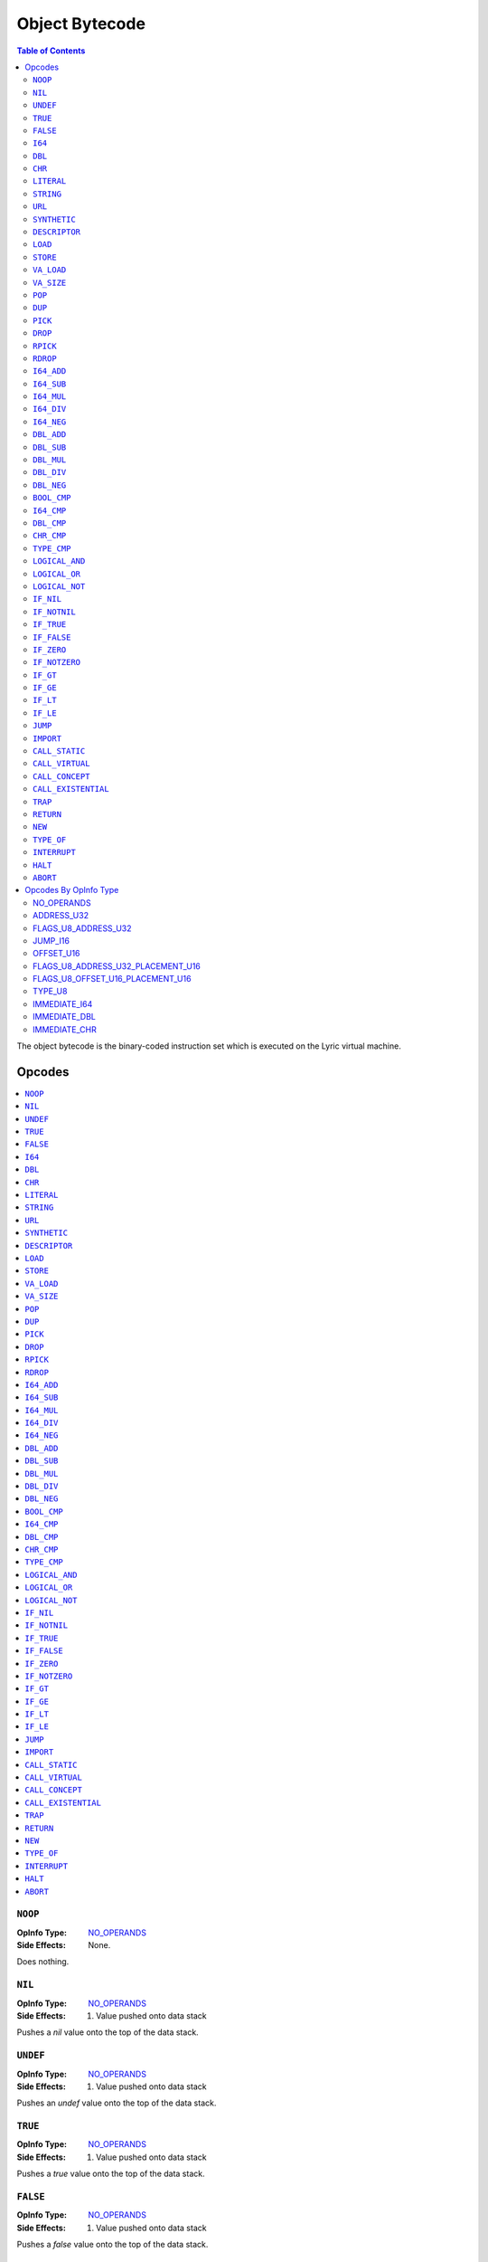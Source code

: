 ===============
Object Bytecode
===============

.. contents:: Table of Contents
   :depth: 2

The object bytecode is the binary-coded instruction set which is executed on the Lyric virtual machine.

Opcodes
-------
.. contents::
   :local:

``NOOP``
........

:OpInfo Type:               `NO_OPERANDS`_
:Side Effects:              None.

Does nothing.

``NIL``
.......

:OpInfo Type:               `NO_OPERANDS`_
:Side Effects:              1. Value pushed onto data stack

Pushes a `nil` value onto the top of the data stack.

``UNDEF``
.........

:OpInfo Type:               `NO_OPERANDS`_
:Side Effects:              1. Value pushed onto data stack

Pushes an `undef` value onto the top of the data stack.

``TRUE``
........

:OpInfo Type:               `NO_OPERANDS`_
:Side Effects:              1. Value pushed onto data stack

Pushes a `true` value onto the top of the data stack.

``FALSE``
.........

:OpInfo Type:               `NO_OPERANDS`_
:Side Effects:              1. Value pushed onto data stack

Pushes a `false` value onto the top of the data stack.

``I64``
.......

:OpInfo Type:               `IMMEDIATE_I64`_
:Side Effects:              1. Value pushed onto data stack

Pushes a 64-bit integer value onto the top of the data stack. The value is encoded in the 8 subsequent
bytes after the opcode in little-endian byte order.

``DBL``
.......

:OpInfo Type:               `IMMEDIATE_DBL`_
:Side Effects:              1. Value pushed onto data stack

Pushes a double-precision floating point value onto the top of the data stack. The value is encoded in
the 8 subsequent bytes after the opcode in IEEE 754 binary64 format.

``CHR``
.......

:OpInfo Type:               `IMMEDIATE_CHR`_
:Side Effects:              1. Value pushed onto data stack

Pushes a 32-bit Unicode code point value onto the top of the data stack. The value is encoded in the 4
subsequent bytes after the opcode in little-endian byte order.

``LITERAL``
...........

:OpInfo Type:               `ADDRESS_U32`_
:Address Type:              Literal Address
:Side Effects:              1. Value pushed onto data stack


``STRING``
..........

:OpInfo Type:               `ADDRESS_U32`_
:Address Type:              Literal Address
:Side Effects:              1. Value pushed onto data stack

``URL``
.......

:OpInfo Type:               `ADDRESS_U32`_
:Address Type:              Literal Address
:Side Effects:              1. Value pushed onto data stack

``SYNTHETIC``
.............

:OpInfo Type:               `TYPE_U8`_
:Type Allowed Values:
   .. table::
      :align: left

      =====  =====
      Index  Value
      =====  =====
      1      This
      =====  =====
:Side Effects:              1. Value pushed onto data stack

``DESCRIPTOR``
..............

:OpInfo Type:               `ADDRESS_U32`_
:Address Type:              Literal Address
:Side Effects:              1. Value pushed onto data stack

``LOAD``
........

:OpInfo Type:               `FLAGS_U8_ADDRESS_U32`_
:Flags Allowed Values:
   .. table::
      :align: left

      =====  =====
      Index  Value
      =====  =====
      1      Argument
      2      Local
      3      Lexical
      4      Field
      5      Static
      6      Instance
      7      Enum
      =====  =====
:Address Type:              Load Address
:Side Effects:              1. Value pushed onto data stack

``STORE``
.........

:OpInfo Type:               `FLAGS_U8_ADDRESS_U32`_
:Flags Allowed Values:
   .. table::
      :align: left

      =====  =====
      Index  Value
      =====  =====
      1      Argument
      2      Local
      3      Lexical
      4      Field
      5      Static
      =====  =====
:Address Type:              Store Address
:Side Effects:              1. Value popped off of data stack

``VA_LOAD``
...........

``VA_SIZE``
...........

``POP``
.......

:OpInfo Type:               `NO_OPERANDS`_
:Side Effects:              1. Value popped off of data stack

``DUP``
.......

:OpInfo Type:               `NO_OPERANDS`_
:Side Effects:              1. Value pushed onto data stack

``PICK``
........

:OpInfo Type:               `OFFSET_U16`_
:Side Effects:              1. Value pushed onto data stack

``DROP``
........

:OpInfo Type:               `OFFSET_U16`_
:Side Effects:              1. Value removed from data stack

``RPICK``
.........

:OpInfo Type:               `OFFSET_U16`_
:Side Effects:              1. Value pushed onto data stack

``RDROP``
.........

:OpInfo Type:               `OFFSET_U16`_
:Side Effects:              1. Value removed from data stack

``I64_ADD``
...........

:OpInfo Type:               `NO_OPERANDS`_
:Preconditions:             1. Int64 value (the `rhs`) is on the top of the stack
                            2. Int64 value (the `lhs`) is directly below the top of the stack
:Side Effects:              1. `rhs` value popped off data stack
                            2. `lhs` value popped off data stack
                            3. `result` value pushed onto data stack

Pops the `rhs` and `lhs` values off the data stack, performs the operation :code:`lhs + rhs`, and pushes the
result onto the data stack.

``I64_SUB``
...........

:OpInfo Type:               `NO_OPERANDS`_
:Preconditions:             1. Int64 value (the `rhs`) is on the top of the stack
                            2. Int64 value (the `lhs`) is directly below the top of the stack
:Side Effects:              1. `rhs` value popped off data stack
                            2. `lhs` value popped off data stack
                            3. `result` value pushed onto data stack

Pops the `rhs` and `lhs` values off the data stack, performs the operation :code:`lhs - rhs`, and pushes the
result onto the data stack.

``I64_MUL``
...........

:OpInfo Type:               `NO_OPERANDS`_
:Preconditions:             1. Int64 value (the `rhs`) is on the top of the stack
                            2. Int64 value (the `lhs`) is directly below the top of the stack
:Side Effects:              1. `rhs` value popped off data stack
                            2. `lhs` value popped off data stack
                            3. `result` value pushed onto data stack

Pops the `rhs` and `lhs` values off the data stack, performs the operation :code:`lhs * rhs`, and pushes the
result onto the data stack.

``I64_DIV``
...........

:OpInfo Type:               `NO_OPERANDS`_
:Preconditions:             1. Int64 value (the `rhs`) is on the top of the stack
                            2. Int64 value (the `lhs`) is directly below the top of the stack
:Side Effects:              1. `rhs` value popped off data stack
                            2. `lhs` value popped off data stack
                            3. `result` value pushed onto data stack

Pops the `rhs` and `lhs` values off the data stack, performs the operation :code:`lhs / rhs`, and pushes the
result onto the data stack.

``I64_NEG``
...........

:OpInfo Type:               `NO_OPERANDS`_
:Preconditions:             1. Int64 value (the `operand`) is on the top of the stack
:Side Effects:              1. `operand` value popped off data stack
                            3. `result` value pushed onto data stack

Pops the `operand` value off the data stack, performs the operation :code:`0 - operand`, and pushes the
result onto the data stack.

``DBL_ADD``
...........

``DBL_SUB``
...........

``DBL_MUL``
...........

``DBL_DIV``
...........

``DBL_NEG``
...........

``BOOL_CMP``
............

``I64_CMP``
...........

``DBL_CMP``
...........

``CHR_CMP``
...........

``TYPE_CMP``
............

``LOGICAL_AND``
...............

``LOGICAL_OR``
..............

``LOGICAL_NOT``
...............

``IF_NIL``
..........

``IF_NOTNIL``
.............

``IF_TRUE``
...........

``IF_FALSE``
............

``IF_ZERO``
...........

``IF_NOTZERO``
..............

``IF_GT``
.........

``IF_GE``
.........

``IF_LT``
.........

``IF_LE``
.........

``JUMP``
........

``IMPORT``
..........

``CALL_STATIC``
...............

:OpInfo Type:               `FLAGS_U8_ADDRESS_U32_PLACEMENT_U16`_
:Flags Allowed Values:
   .. table::
      :align: left

      =====  =====
      Index  Value
      =====  =====
      1-255  Reserved for future expansion
      =====  =====
:Address Type:              Call Address
:Preconditions:             None
:Side Effects:              1. <placement> elements are popped from the top of the data stack on the current coroutine
                            2. Instruction Pointer (IP) for the current coroutine is set to the beginning of the
                               callee proc
                            3. Segment Pointer (SP) for the current coroutine is set to the segment containing the
                               callee
                            4. Call cell is allocated on the top of the call stack on the current coroutine


``CALL_VIRTUAL``
................
:OpInfo Type:               `FLAGS_U8_ADDRESS_U32_PLACEMENT_U16`_
:Flags Allowed Values:
   .. table::
      :align: left

      =====  =====
      Index  Value
      =====  =====
      1      RECEIVER_FOLLOWS
      2      FORWARD_REST
      =====  =====
:Address Type:              Call Address
:Preconditions:             None
:Side Effects:              1. if RECEIVER_FOLLOWS is set then receiver cell is popped from the top of the data stack
                               on the current coroutine,
                            2. <placement> elements are popped from the top of the data stack on the current coroutine
                            3. Instruction Pointer (IP) for the current coroutine is set to the beginning of the
                               callee proc
                            4. Segment Pointer (SP) for the current coroutine is set to the segment containing the
                               callee
                            5. Call cell is allocated on the top of the call stack on the current coroutine

``CALL_CONCEPT``
................

``CALL_EXISTENTIAL``
....................

``TRAP``
........

``RETURN``
..........

``NEW``
.......

``TYPE_OF``
...........

``INTERRUPT``
.............

``HALT``
........

``ABORT``
.........

Opcodes By OpInfo Type
----------------------

NO_OPERANDS
...........

- `NOOP`_
- `NIL`_
- `UNDEF`_
- `TRUE`_
- `FALSE`_
- `VA_LOAD`_
- `VA_SIZE`_
- `POP`_
- `DUP`_
- `I64_ADD`_
- `I64_SUB`_
- `I64_MUL`_
- `I64_DIV`_
- `I64_NEG`_
- `DBL_ADD`_
- `DBL_SUB`_
- `DBL_MUL`_
- `DBL_DIV`_
- `DBL_NEG`_
- `BOOL_CMP`_
- `I64_CMP`_
- `DBL_CMP`_
- `CHR_CMP`_
- `TYPE_CMP`_
- `LOGICAL_AND`_
- `LOGICAL_OR`_
- `LOGICAL_NOT`_
- `RETURN`_
- `TYPE_OF`_
- `INTERRUPT`_
- `HALT`_
- `ABORT`_

ADDRESS_U32
...........

- `LITERAL`_
- `STRING`_
- `URL`_
- `IMPORT`_

FLAGS_U8_ADDRESS_U32
....................

- `DESCRIPTOR`_
- `LOAD`_
- `STORE`_
- `TRAP`_

JUMP_I16
........

- `IF_NIL`_
- `IF_NOTNIL`_
- `IF_TRUE`_
- `IF_FALSE`_
- `IF_ZERO`_
- `IF_NOTZERO`_
- `IF_GT`_
- `IF_GE`_
- `IF_LT`_
- `IF_LE`_
- `JUMP`_

OFFSET_U16
..........

- `PICK`_
- `DROP`_
- `RPICK`_
- `RDROP`_

FLAGS_U8_ADDRESS_U32_PLACEMENT_U16
..................................

- `CALL_STATIC`_
- `CALL_VIRTUAL`_
- `CALL_CONCEPT`_
- `CALL_EXISTENTIAL`_
- `NEW`_

FLAGS_U8_OFFSET_U16_PLACEMENT_U16
.................................

TYPE_U8
.......

- `SYNTHETIC`_

IMMEDIATE_I64
.............

- `I64`_

IMMEDIATE_DBL
.............

- `DBL`_

IMMEDIATE_CHR
.............

- `CHR`_